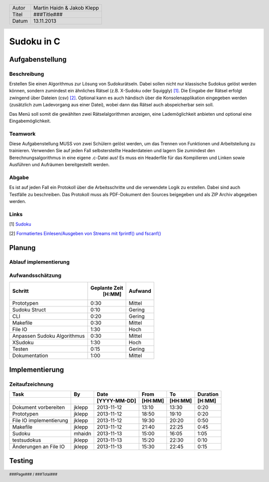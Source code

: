 ###########
Sudoku in C
###########
================
Aufgabenstellung
================
~~~~~~~~~~~~
Beschreibung
~~~~~~~~~~~~
Erstellen Sie einen Algorithmus zur Lösung von Sudokurätseln. Dabei sollen 
nicht nur klassische Sudokus gelöst werden können, sondern zumindest ein 
ähnliches Rätsel (z.B. X-Sudoku oder Squiggly) [1]_. Die Eingabe der Rätsel 
erfolgt zwingend über Dateien (csv) [2]_. Optional kann es auch händisch über 
die Konsolenapplikation eingegeben werden (zusätzlich zum Ladevorgang aus 
einer Datei), wobei dann das Rätsel auch abspeicherbar sein soll.

Das Menü soll somit die gewählten zwei Rätselalgorithmen anzeigen, eine 
Lademöglichkeit anbieten und optional eine Eingabemöglichkeit.

~~~~~~~~
Teamwork
~~~~~~~~
Diese Aufgabenstellung MUSS von zwei Schülern gelöst werden, um das Trennen von
Funktionen und Arbeitsteilung zu trainieren. Verwenden Sie auf jeden Fall 
selbsterstellte Headerdateien und lagern Sie zumindest den 
Berechnungsalgorithmus in eine eigene .c-Datei aus! Es muss ein Headerfile für 
das Kompilieren und Linken sowie Ausführen und Aufräumen bereitgestellt werden.

~~~~~~
Abgabe
~~~~~~
Es ist auf jeden Fall ein Protokoll über die Arbeitsschritte und die verwendete
Logik zu erstellen. Dabei sind auch Testfälle zu beschreiben. Das Protokoll 
muss als PDF-Dokument den Sources beigegeben und als ZIP Archiv abgegeben 
werden.

~~~~~
Links
~~~~~
.. _1:

[1] `Sudoku <http://en.wikipedia.org/wiki/Sudoku>`_ 

.. _2: 

[2] `Formatiertes Einlesen/Ausgeben von Streams mit fprintf() und fscanf() 
<http://openbook.galileocomputing.de/c_von_a_bis_z/016_c_ein_ausgabe_
funktionen_009.htm#mje5a9730700783816c72f0f4556b59d10>`_

=======
Planung
=======
~~~~~~~~~~~~~~~~~~~~~~
Ablauf implementierung
~~~~~~~~~~~~~~~~~~~~~~
~~~~~~~~~~~~~~~~~
Aufwandsschätzung
~~~~~~~~~~~~~~~~~
+-------------------------------+---------------+-------------+
|            Schritt            | Geplante Zeit |   Aufwand   |
|                               |     [H:MM]    |             |
+===============================+===============+=============+
| Prototypen                    |      0:30     |   Mittel    |
+-------------------------------+---------------+-------------+
| Sudoku Struct                 |      0:10     |   Gering    |
+-------------------------------+---------------+-------------+
| CLI                           |      0:20     |   Gering    |
+-------------------------------+---------------+-------------+
| Makefile                      |      0:30     |   Mittel    |
+-------------------------------+---------------+-------------+
| File IO                       |      1:30     |    Hoch     |
+-------------------------------+---------------+-------------+
| Anpassen Sudoku Algorithmus   |      0:30     |   Mittel    |
+-------------------------------+---------------+-------------+
| XSudoku                       |      1:30     |    Hoch     |
+-------------------------------+---------------+-------------+
| Testen                        |      0:15     |   Gering    |
+-------------------------------+---------------+-------------+
| Dokumentation                 |      1:00     |   Mittel    |
+-------------------------------+---------------+-------------+

===============
Implementierung
===============
~~~~~~~~~~~~~~~~
Zeitaufzeichnung
~~~~~~~~~~~~~~~~
+----------------------------+-----------+--------------+---------+---------+-----------+
| Task                       | By        | Date         | From    | To      | Duration  |
+----------------------------+-----------+--------------+---------+---------+-----------+
|                            |           | [YYYY-MM-DD] | [HH:MM] | [HH:MM] |    [H:MM] |
+============================+===========+==============+=========+=========+===========+
| Dokument vorbereiten       | jklepp    |  2013-11-12  |  13:10  |  13:30  |     0:20  |
+----------------------------+-----------+--------------+---------+---------+-----------+
| Prototypen                 | jklepp    |  2013-11-12  |  18:50  |  19:10  |     0:20  |
+----------------------------+-----------+--------------+---------+---------+-----------+
| File IO implementierung    | jklepp    |  2013-11-12  |  19:30  |  20:20  |     0:50  |
+----------------------------+-----------+--------------+---------+---------+-----------+
| Makefile                   | jklepp    |  2013-11-12  |  21:40  |  22:25  |     0:45  |
+----------------------------+-----------+--------------+---------+---------+-----------+
| Sudoku                     | mhaidn    |  2013-11-13  |  15:00  |  16:05  |     1:05  |
+----------------------------+-----------+--------------+---------+---------+-----------+
| testsudokus                | jklepp    |  2013-11-13  |  15:20  |  22:30  |     0:10  |
+----------------------------+-----------+--------------+---------+---------+-----------+
| Änderungen an File IO      | jklepp    |  2013-11-13  |  15:30  |  22:45  |     0:15  |
+----------------------------+-----------+--------------+---------+---------+-----------+

=======
Testing
=======

.. header::
	+--------+---------------------------------+
	| Autor  | Martin Haidn & Jakob Klepp      |
	+--------+---------------------------------+
	| Titel  | ###Title###                     |
	+--------+---------------------------------+
	| Datum  | 13.11.2013                      |
	+--------+---------------------------------+
	
.. footer::
	###Page### / ###Total###
